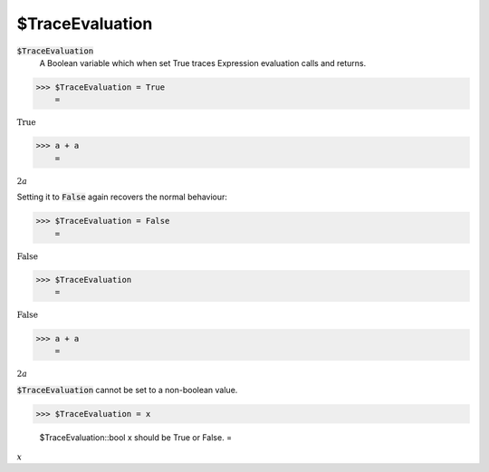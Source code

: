 $TraceEvaluation
================


:code:`$TraceEvaluation`
    A Boolean variable which when set True traces Expression evaluation calls and returns.





>>> $TraceEvaluation = True
    =

:math:`\text{True}`


>>> a + a
    =

:math:`2 a`



Setting it to :code:`False`  again recovers the normal behaviour:

>>> $TraceEvaluation = False
    =

:math:`\text{False}`


>>> $TraceEvaluation
    =

:math:`\text{False}`


>>> a + a
    =

:math:`2 a`



:code:`$TraceEvaluation`  cannot be set to a non-boolean value.

>>> $TraceEvaluation = x

    $TraceEvaluation::bool x should be True or False.
    =

:math:`x`


